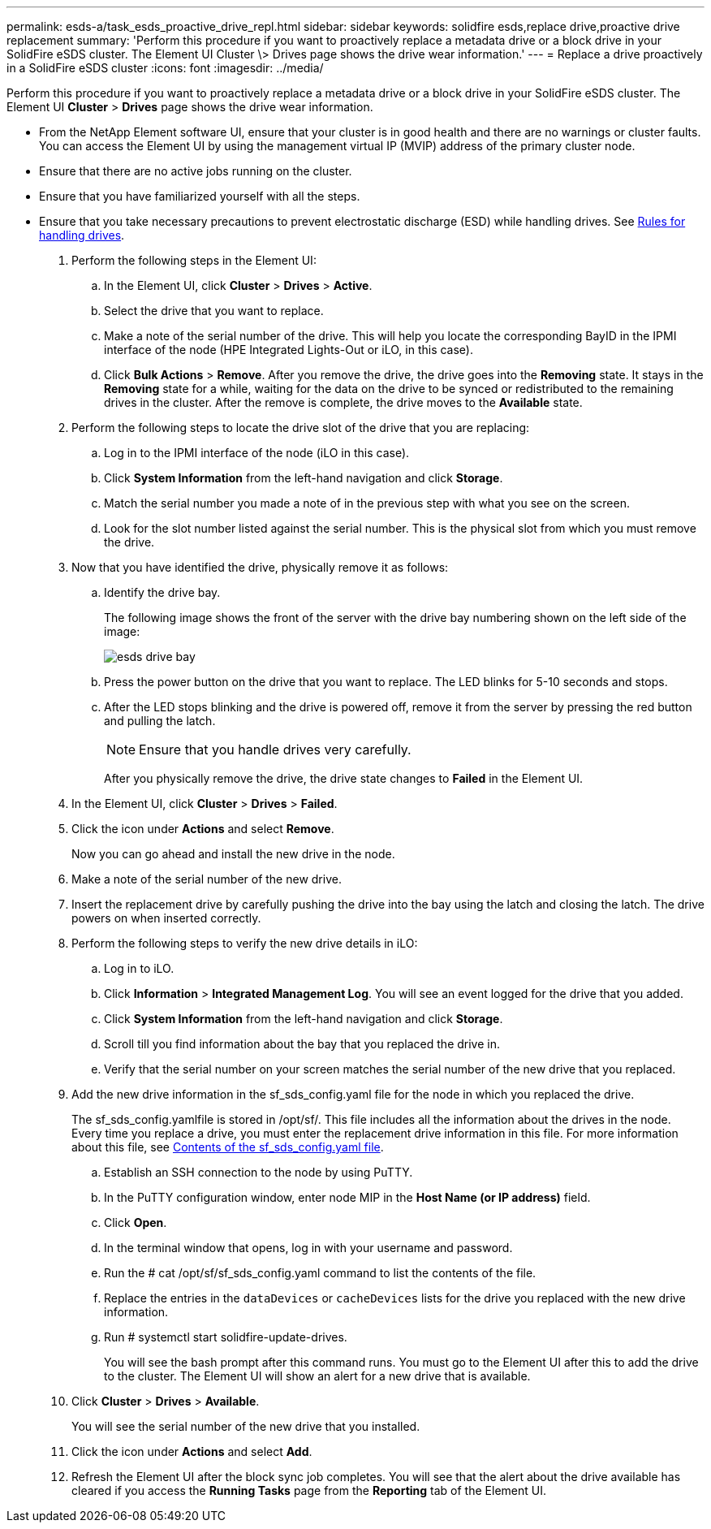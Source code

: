 ---
permalink: esds-a/task_esds_proactive_drive_repl.html
sidebar: sidebar
keywords: solidfire esds,replace drive,proactive drive replacement
summary: 'Perform this procedure if you want to proactively replace a metadata drive or a block drive in your SolidFire eSDS cluster. The Element UI Cluster \> Drives page shows the drive wear information.'
---
= Replace a drive proactively in a SolidFire eSDS cluster
:icons: font
:imagesdir: ../media/

[.lead]
Perform this procedure if you want to proactively replace a metadata drive or a block drive in your SolidFire eSDS cluster. The Element UI *Cluster* > *Drives* page shows the drive wear information.

* From the NetApp Element software UI, ensure that your cluster is in good health and there are no warnings or cluster faults. You can access the Element UI by using the management virtual IP (MVIP) address of the primary cluster node.
* Ensure that there are no active jobs running on the cluster.
* Ensure that you have familiarized yourself with all the steps.
* Ensure that you take necessary precautions to prevent electrostatic discharge (ESD) while handling drives. See https://docs.netapp.com/sfe-122/index.jsp?topic=%2Fcom.netapp.doc.sfe-ssdrepl%2FGUID-E2FDD1C4-5025-4143-B7A3-5318CC8EAE79.html[Rules for handling drives].

. Perform the following steps in the Element UI:
 .. In the Element UI, click *Cluster* > *Drives* > *Active*.
 .. Select the drive that you want to replace.
 .. Make a note of the serial number of the drive. This will help you locate the corresponding BayID in the IPMI interface of the node (HPE Integrated Lights-Out or iLO, in this case).
 .. Click *Bulk Actions* > *Remove*. After you remove the drive, the drive goes into the *Removing* state. It stays in the *Removing* state for a while, waiting for the data on the drive to be synced or redistributed to the remaining drives in the cluster. After the remove is complete, the drive moves to the *Available* state.
. Perform the following steps to locate the drive slot of the drive that you are replacing:
 .. Log in to the IPMI interface of the node (iLO in this case).
 .. Click *System Information* from the left-hand navigation and click *Storage*.
 .. Match the serial number you made a note of in the previous step with what you see on the screen.
 .. Look for the slot number listed against the serial number. This is the physical slot from which you must remove the drive.
. Now that you have identified the drive, physically remove it as follows:
 .. Identify the drive bay.
+
The following image shows the front of the server with the drive bay numbering shown on the left side of the image:
+
image::../media/esds_drive_bay.png[]

 .. Press the power button on the drive that you want to replace. The LED blinks for 5-10 seconds and stops.
 .. After the LED stops blinking and the drive is powered off, remove it from the server by pressing the red button and pulling the latch.
+
NOTE: Ensure that you handle drives very carefully.
+
After you physically remove the drive, the drive state changes to *Failed* in the Element UI.
. In the Element UI, click *Cluster* > *Drives* > *Failed*.
. Click the icon under *Actions* and select *Remove*.
+
Now you can go ahead and install the new drive in the node.

. Make a note of the serial number of the new drive.
. Insert the replacement drive by carefully pushing the drive into the bay using the latch and closing the latch. The drive powers on when inserted correctly.
. Perform the following steps to verify the new drive details in iLO:
 .. Log in to iLO.
 .. Click *Information* > *Integrated Management Log*. You will see an event logged for the drive that you added.
 .. Click *System Information* from the left-hand navigation and click *Storage*.
 .. Scroll till you find information about the bay that you replaced the drive in.
 .. Verify that the serial number on your screen matches the serial number of the new drive that you replaced.
. Add the new drive information in the sf_sds_config.yaml file for the node in which you replaced the drive.
+
The sf_sds_config.yamlfile is stored in /opt/sf/. This file includes all the information about the drives in the node. Every time you replace a drive, you must enter the replacement drive information in this file. For more information about this file, see xref:reference_esds_sf_sds_config_file.adoc[Contents of the sf_sds_config.yaml file].

 .. Establish an SSH connection to the node by using PuTTY.
 .. In the PuTTY configuration window, enter node MIP in the *Host Name (or IP address)* field.
 .. Click *Open*.
 .. In the terminal window that opens, log in with your username and password.
 .. Run the # cat /opt/sf/sf_sds_config.yaml command to list the contents of the file.
 .. Replace the entries in the `dataDevices` or `cacheDevices` lists for the drive you replaced with the new drive information.
 .. Run # systemctl start solidfire-update-drives.
+
You will see the bash prompt after this command runs. You must go to the Element UI after this to add the drive to the cluster. The Element UI will show an alert for a new drive that is available.

. Click *Cluster* > *Drives* > *Available*.
+
You will see the serial number of the new drive that you installed.

. Click the icon under *Actions* and select *Add*.
. Refresh the Element UI after the block sync job completes. You will see that the alert about the drive available has cleared if you access the *Running Tasks* page from the *Reporting* tab of the Element UI.
